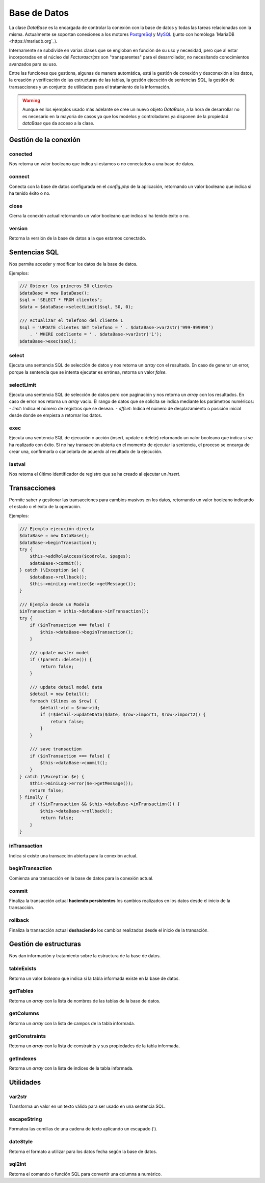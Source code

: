 .. title:: DataBase
.. highlight:: rst

#############
Base de Datos
#############

La clase *DataBase* es la encargada de controlar la conexión con la base de datos y
todas las tareas relacionadas con la misma. Actualmente se soportan conexiones a los
motores `PostgreSql <https://www.postgresql.org>`_ y `MySQL <https://www.mysql.com>`_
(junto con homóloga `MariaDB <https://mariadb.org`_).

Internamente se subdivide en varias clases que se engloban en función de su uso y necesidad,
pero que al estar incorporadas en el núcleo del *Facturascripts* son "transparentes" para el
desarrollador, no necesitando conocimientos avanzados para su uso.

Entre las funciones que gestiona, algunas de manera automática, está la gestión de conexión y
desconexión a los datos, la creación y verificación de las estructuras de las tablas,
la gestión ejecución de sentencias SQL, la gestión de transacciones y un conjunto de
utilidades para el tratamiento de la información.

.. warning::

  Aunque en los ejemplos usado más adelante se cree un nuevo objeto *DataBase*, a la hora de
  desarrollar no es necesario en la mayoría de casos ya que los modelos y controladores ya
  disponen de la propiedad *dataBase* que da acceso a la clase.


Gestión de la conexión
======================

conected
--------

Nos retorna un valor booleano que indica si estamos o no conectados a una base de datos.

connect
-------

Conecta con la base de datos configurada en el *config.php* de la aplicación, retornando
un valor booleano que indica si ha tenido éxito o no.

close
-----

Cierra la conexión actual retornando un valor booleano que indica si ha tenido éxito o no.

version
-------

Retorna la versión de la base de datos a la que estamos conectado.


Sentencias SQL
==============

Nos permite acceder y modificar los datos de la base de datos.

Ejemplos:

.. code:: php

    /// Obtener los primeros 50 clientes
    $dataBase = new DataBase();
    $sql = 'SELECT * FROM clientes';
    $data = $dataBase->selectLimit($sql, 50, 0);

    /// Actualizar el telefono del cliente 1
    $sql = 'UPDATE clientes SET telefono = ' . $dataBase->var2str('999-999999')
        . ' WHERE codcliente = ' . $dataBase->var2str('1');
    $dataBase->exec($sql);


select
------

Ejecuta una sentencia SQL de selección de datos y nos retorna un *array* con el resultado.
En caso de generar un error, porque la sentencia que se intenta ejecutar es errónea,
retorna un valor *false*.

selectLimit
-----------

Ejecuta una sentencia SQL de selección de datos pero con paginación y nos retorna
un *array* con los resultados. En caso de error nos retorna un *array* vacio.
El rango de datos que se solicita se indica mediante los parámetros numéricos:
- *limit*: Indica el número de registros que se desean.
- *offset*: Indica el número de desplazamiento o posición inicial desde donde se empieza a retornar los datos.

exec
----

Ejecuta una sentencia SQL de ejecución o acción (insert, update o delete) retornando
un valor booleano que indica si se ha realizado con éxito. Si no hay transacción abierta
en el momento de ejecutar la sentencia, el proceso se encarga de crear una, confirmarla o
cancelarla de acuerdo al resultado de la ejecución.

lastval
-------

Nos retorna el último identificador de registro que se ha creado al ejecutar un *Insert*.


Transacciones
=============

Permite saber y gestionar las transacciones para cambios masivos en los datos, retornando
un valor booleano indicando el estado o el éxito de la operación.

Ejemplos:

.. code:: php

    /// Ejemplo ejecución directa
    $dataBase = new DataBase();
    $dataBase->beginTransaction();
    try {
        $this->addRoleAccess($codrole, $pages);
        $dataBase->commit();
    } catch (\Exception $e) {
        $dataBase->rollback();
        $this->miniLog->notice($e->getMessage());
    }

    /// Ejemplo desde un Modelo
    $inTransaction = $this->dataBase->inTransaction();
    try {
        if ($inTransaction === false) {
            $this->dataBase->beginTransaction();
        }

        /// update master model
        if (!parent::delete()) {
            return false;
        }

        /// update detail model data
        $detail = new Detail();
        foreach ($lines as $row) {
            $detail->id = $row->id;
            if (!$detail->updateData($date, $row->import1, $row->import2)) {
                return false;
            }
        }

        /// save transaction
        if ($inTransaction === false) {
            $this->dataBase->commit();
        }
    } catch (\Exception $e) {
        $this->miniLog->error($e->getMessage());
        return false;
    } finally {
        if (!$inTransaction && $this->dataBase->inTransaction()) {
            $this->dataBase->rollback();
            return false;
        }
    }


inTransaction
-------------

Indica si existe una transacción abierta para la conexión actual.

beginTransaction
----------------

Comienza una transacción en la base de datos para la conexión actual.

commit
------

Finaliza la transacción actual **haciendo persistentes** los cambios realizados en los datos
desde el inicio de la transacción.

rollback
--------

Finaliza la transacción actual **deshaciendo** los cambios realizados desde el inicio de la transación.


Gestión de estructuras
======================

Nos dan información y tratamiento sobre la estructura de la base de datos.


tableExists
-----------

Retorna un valor *boleano* que indica si la tabla informada existe en la base de datos.


getTables
---------

Retorna un *array* con la lista de nombres de las tablas de la base de datos.


getColumns
----------

Retorna un *array* con la lista de campos de la tabla informada.


getConstraints
--------------

Retorna un *array* con la lista de constraints y sus propiedades de la tabla informada.


getIndexes
----------

Retorna un *array* con la lista de indices de la tabla informada.


Utilidades
==========

var2str
-------

Transforma un valor en un texto válido para ser usado en una sentencia SQL.


escapeString
------------

Formatea las comillas de una cadena de texto aplicando un escapado (\').


dateStyle
---------

Retorna el formato a utilizar para los datos fecha según la base de datos.


sql2Int
-------

Retorna el comando o función SQL para convertir una columna a numérico.
